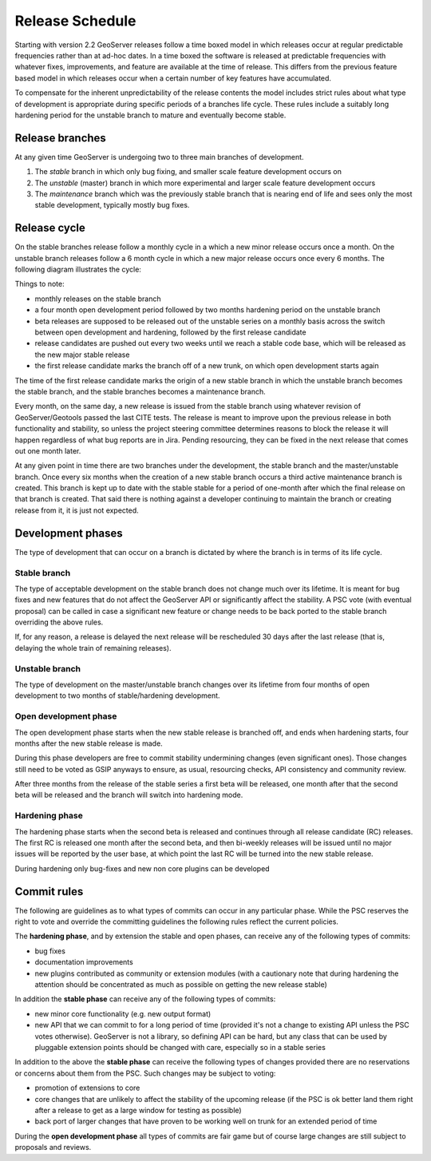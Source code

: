 .. _time_boxed_releases:

Release Schedule
================

Starting with version 2.2 GeoServer releases follow a time boxed model in which releases occur 
at regular predictable frequencies rather than at ad-hoc dates. In a time boxed the software is 
released at predictable frequencies with whatever fixes, improvements, and feature are available
at the time of release. This differs from the previous feature based model in which releases occur 
when a certain number of key features have accumulated.

To compensate for the inherent unpredictability of the release contents the model includes strict 
rules about what type of development is appropriate during specific periods of a branches life 
cycle. These rules include a suitably long hardening period for the unstable branch to mature and
eventually become stable.

Release branches
----------------

At any given time GeoServer is undergoing two to three main branches of development.

#. The *stable* branch in which only bug fixing, and smaller scale feature development occurs on
#. The *unstable* (master) branch in which more experimental and larger scale feature development occurs
#. The *maintenance* branch which was the previously stable branch that is nearing end of life and sees
   only the most stable development, typically mostly bug fixes.

Release cycle
-------------

On the stable branches release follow a monthly cycle in a which a new minor release occurs once a 
month. On the unstable branch releases follow a 6 month cycle in which a new major release occurs
once every 6 months. The following diagram illustrates the cycle:

.. image:: timeboxed.png 

Things to note:
 
* monthly releases on the stable branch
* a four month open development period followed by two months hardening period on the unstable branch
* beta releases are supposed to be released out of the unstable series on a monthly basis
  across the switch between open development and hardening, followed by the first release candidate
* release candidates are pushed out every two weeks until we reach a stable code base, which will be released
  as the new major stable release
* the first release candidate marks the branch off of a new trunk, on which open development starts again

The time of the first release candidate marks the origin of a new stable branch in which the unstable branch 
becomes the stable branch, and the stable branches becomes a maintenance branch.

Every month, on the same day, a new release is issued from the stable branch using whatever revision of
GeoServer/Geotools passed the last CITE tests. The release is meant to improve upon the previous release in 
both functionality and stability, so unless the project steering committee determines reasons to block the release 
it will happen regardless of what bug reports are in Jira. Pending resourcing, they can be fixed in the next release 
that comes out one month later.

At any given point in time there are two branches under the development, the stable branch and the master/unstable
branch. Once every six months when the creation of a new stable branch occurs a third active maintenance branch 
is created. This branch is kept up to date with the stable stable for a period of one-month after which the final
release on that branch is created. That said there is nothing against a developer continuing to maintain the branch
or creating release from it, it is just not expected.

Development phases
------------------

The type of development that can occur on a branch is dictated by where the branch is in terms of its life cycle.

Stable branch
`````````````

The type of acceptable development on the stable branch does not change much over its lifetime. It is meant 
for bug fixes and new features that do not affect the GeoServer API or significantly affect the stability.
A PSC vote (with eventual proposal) can be called in case a significant new feature or change needs 
to be back ported to the stable branch overriding the above rules.

If, for any reason, a release is delayed the next release will be rescheduled 30 days after the last release
(that is, delaying the whole train of remaining releases).

Unstable branch
```````````````

The type of development on the master/unstable branch changes over its lifetime from four months of open
development to two months of stable/hardening development.

Open development phase
``````````````````````

The open development phase starts when the new stable release is branched off, and ends when hardening
starts, four months after the new stable release is made.

During this phase developers are free to commit stability undermining changes (even significant ones). 
Those changes still need to be voted as GSIP anyways to ensure, as usual, resourcing checks, API consistency 
and community review.

After three months from the release of the stable series a first beta will be released, 
one month after that the second beta will be released and the branch will switch into hardening mode.

Hardening phase
```````````````

The hardening phase starts when the second beta is released and continues through all release candidate (RC)
releases. The first RC is released one month after the second beta, and then bi-weekly releases
will be issued until no major issues will be reported by the user base, at which point the last RC
will be turned into the new stable release.

During hardening only bug-fixes and new non core plugins can be developed

Commit rules
------------

The following are guidelines as to what types of commits can occur in any particular phase. While the PSC 
reserves the right to vote and override the committing guidelines the following rules reflect the 
current policies.

The **hardening phase**, and by extension the stable and open phases, can receive any of the following 
types of commits:

* bug fixes
* documentation improvements
* new plugins contributed as community or extension modules (with a cautionary note that during 
  hardening the attention should be concentrated as much as possible on getting the new release stable)

In addition the **stable phase** can receive any of the following types of commits:

* new minor core functionality (e.g. new output format)
* new API that we can commit to for a long period of time (provided it's not a change to existing API unless the PSC votes otherwise). 
  GeoServer is not a library, so defining API can be hard, but any class that can be used by pluggable 
  extension points should be changed with care, especially so in a stable series

In addition to the above the **stable phase** can receive the following types of changes provided there are no 
reservations or concerns about them from the PSC. Such changes may be subject to voting:

* promotion of extensions to core
* core changes that are unlikely to affect the stability of the upcoming release 
  (if the PSC is ok better land them right after a release to get as a large window for testing as possible)
* back port of larger changes that have proven to be working well on trunk for an extended period of time

During the **open development phase** all types of commits are fair game but of course large changes are still subject to proposals and reviews.